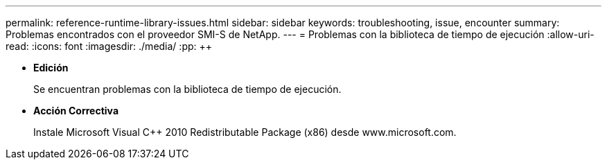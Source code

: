 ---
permalink: reference-runtime-library-issues.html 
sidebar: sidebar 
keywords: troubleshooting, issue, encounter 
summary: Problemas encontrados con el proveedor SMI-S de NetApp. 
---
= Problemas con la biblioteca de tiempo de ejecución
:allow-uri-read: 
:icons: font
:imagesdir: ./media/
:pp: &#43;&#43;


* *Edición*
+
Se encuentran problemas con la biblioteca de tiempo de ejecución.

* *Acción Correctiva*
+
Instale Microsoft Visual C{pp} 2010 Redistributable Package (x86) desde www.microsoft.com.


